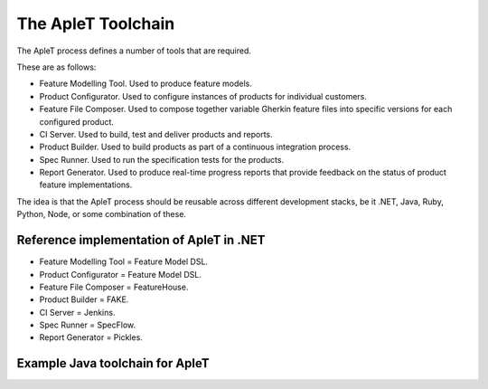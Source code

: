 .. _aplet-toolchain:

*******************
The ApleT Toolchain
*******************

The ApleT process defines a number of tools that are required.

.. image:: _static/aplet-tools.png

These are as follows:

* Feature Modelling Tool.
  Used to produce feature models.

* Product Configurator.
  Used to configure instances of products for individual customers.

* Feature File Composer.
  Used to compose together variable Gherkin feature files into specific
  versions for each configured product.

* CI Server.
  Used to build, test and deliver products and reports.

* Product Builder.
  Used to build products as part of a continuous integration process.

* Spec Runner.
  Used to run the specification tests for the products.

* Report Generator.
  Used to produce real-time progress reports that provide feedback
  on the status of product feature implementations.

The idea is that the ApleT process should be reusable across different
development stacks, be it .NET, Java, Ruby, Python, Node, or some 
combination of these.

Reference implementation of ApleT in .NET
=========================================

.. image:: _static/aplet-tools-arc.png

* Feature Modelling Tool = Feature Model DSL.
* Product Configurator = Feature Model DSL.
* Feature File Composer = FeatureHouse.
* Product Builder = FAKE.
* CI Server = Jenkins.
* Spec Runner = SpecFlow.
* Report Generator = Pickles.


Example Java toolchain for ApleT
================================

.. image:: _static/aplet-tools-java.png

